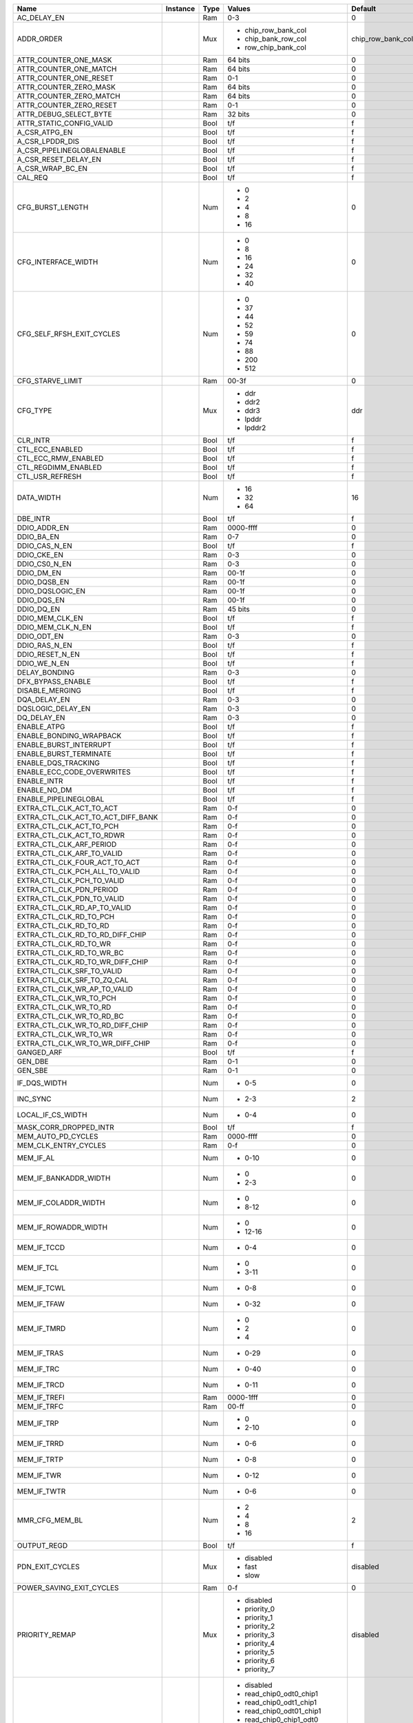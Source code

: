 +------------------------------------+----------+------+---------------------------------+-------------------+---------------+
|                               Name | Instance | Type |                          Values |           Default | Documentation |
+====================================+==========+======+=================================+===================+===============+
|                        AC_DELAY_EN |          |  Ram |                             0-3 |                 0 |          TODO |
+------------------------------------+----------+------+---------------------------------+-------------------+---------------+
|                         ADDR_ORDER |          |  Mux | - chip_row_bank_col             | chip_row_bank_col |          TODO |
|                                    |          |      | - chip_bank_row_col             |                   |               |
|                                    |          |      | - row_chip_bank_col             |                   |               |
+------------------------------------+----------+------+---------------------------------+-------------------+---------------+
|              ATTR_COUNTER_ONE_MASK |          |  Ram |                         64 bits |                 0 |          TODO |
+------------------------------------+----------+------+---------------------------------+-------------------+---------------+
|             ATTR_COUNTER_ONE_MATCH |          |  Ram |                         64 bits |                 0 |          TODO |
+------------------------------------+----------+------+---------------------------------+-------------------+---------------+
|             ATTR_COUNTER_ONE_RESET |          |  Ram |                             0-1 |                 0 |          TODO |
+------------------------------------+----------+------+---------------------------------+-------------------+---------------+
|             ATTR_COUNTER_ZERO_MASK |          |  Ram |                         64 bits |                 0 |          TODO |
+------------------------------------+----------+------+---------------------------------+-------------------+---------------+
|            ATTR_COUNTER_ZERO_MATCH |          |  Ram |                         64 bits |                 0 |          TODO |
+------------------------------------+----------+------+---------------------------------+-------------------+---------------+
|            ATTR_COUNTER_ZERO_RESET |          |  Ram |                             0-1 |                 0 |          TODO |
+------------------------------------+----------+------+---------------------------------+-------------------+---------------+
|             ATTR_DEBUG_SELECT_BYTE |          |  Ram |                         32 bits |                 0 |          TODO |
+------------------------------------+----------+------+---------------------------------+-------------------+---------------+
|           ATTR_STATIC_CONFIG_VALID |          | Bool |                             t/f |                 f |          TODO |
+------------------------------------+----------+------+---------------------------------+-------------------+---------------+
|                      A_CSR_ATPG_EN |          | Bool |                             t/f |                 f |          TODO |
+------------------------------------+----------+------+---------------------------------+-------------------+---------------+
|                    A_CSR_LPDDR_DIS |          | Bool |                             t/f |                 f |          TODO |
+------------------------------------+----------+------+---------------------------------+-------------------+---------------+
|         A_CSR_PIPELINEGLOBALENABLE |          | Bool |                             t/f |                 f |          TODO |
+------------------------------------+----------+------+---------------------------------+-------------------+---------------+
|               A_CSR_RESET_DELAY_EN |          | Bool |                             t/f |                 f |          TODO |
+------------------------------------+----------+------+---------------------------------+-------------------+---------------+
|                   A_CSR_WRAP_BC_EN |          | Bool |                             t/f |                 f |          TODO |
+------------------------------------+----------+------+---------------------------------+-------------------+---------------+
|                            CAL_REQ |          | Bool |                             t/f |                 f |          TODO |
+------------------------------------+----------+------+---------------------------------+-------------------+---------------+
|                   CFG_BURST_LENGTH |          |  Num | - 0                             |                 0 |          TODO |
|                                    |          |      | - 2                             |                   |               |
|                                    |          |      | - 4                             |                   |               |
|                                    |          |      | - 8                             |                   |               |
|                                    |          |      | - 16                            |                   |               |
+------------------------------------+----------+------+---------------------------------+-------------------+---------------+
|                CFG_INTERFACE_WIDTH |          |  Num | - 0                             |                 0 |          TODO |
|                                    |          |      | - 8                             |                   |               |
|                                    |          |      | - 16                            |                   |               |
|                                    |          |      | - 24                            |                   |               |
|                                    |          |      | - 32                            |                   |               |
|                                    |          |      | - 40                            |                   |               |
+------------------------------------+----------+------+---------------------------------+-------------------+---------------+
|          CFG_SELF_RFSH_EXIT_CYCLES |          |  Num | - 0                             |                 0 |          TODO |
|                                    |          |      | - 37                            |                   |               |
|                                    |          |      | - 44                            |                   |               |
|                                    |          |      | - 52                            |                   |               |
|                                    |          |      | - 59                            |                   |               |
|                                    |          |      | - 74                            |                   |               |
|                                    |          |      | - 88                            |                   |               |
|                                    |          |      | - 200                           |                   |               |
|                                    |          |      | - 512                           |                   |               |
+------------------------------------+----------+------+---------------------------------+-------------------+---------------+
|                   CFG_STARVE_LIMIT |          |  Ram |                           00-3f |                 0 |          TODO |
+------------------------------------+----------+------+---------------------------------+-------------------+---------------+
|                           CFG_TYPE |          |  Mux | - ddr                           |               ddr |          TODO |
|                                    |          |      | - ddr2                          |                   |               |
|                                    |          |      | - ddr3                          |                   |               |
|                                    |          |      | - lpddr                         |                   |               |
|                                    |          |      | - lpddr2                        |                   |               |
+------------------------------------+----------+------+---------------------------------+-------------------+---------------+
|                           CLR_INTR |          | Bool |                             t/f |                 f |          TODO |
+------------------------------------+----------+------+---------------------------------+-------------------+---------------+
|                    CTL_ECC_ENABLED |          | Bool |                             t/f |                 f |          TODO |
+------------------------------------+----------+------+---------------------------------+-------------------+---------------+
|                CTL_ECC_RMW_ENABLED |          | Bool |                             t/f |                 f |          TODO |
+------------------------------------+----------+------+---------------------------------+-------------------+---------------+
|                CTL_REGDIMM_ENABLED |          | Bool |                             t/f |                 f |          TODO |
+------------------------------------+----------+------+---------------------------------+-------------------+---------------+
|                    CTL_USR_REFRESH |          | Bool |                             t/f |                 f |          TODO |
+------------------------------------+----------+------+---------------------------------+-------------------+---------------+
|                         DATA_WIDTH |          |  Num | - 16                            |                16 |          TODO |
|                                    |          |      | - 32                            |                   |               |
|                                    |          |      | - 64                            |                   |               |
+------------------------------------+----------+------+---------------------------------+-------------------+---------------+
|                           DBE_INTR |          | Bool |                             t/f |                 f |          TODO |
+------------------------------------+----------+------+---------------------------------+-------------------+---------------+
|                       DDIO_ADDR_EN |          |  Ram |                       0000-ffff |                 0 |          TODO |
+------------------------------------+----------+------+---------------------------------+-------------------+---------------+
|                         DDIO_BA_EN |          |  Ram |                             0-7 |                 0 |          TODO |
+------------------------------------+----------+------+---------------------------------+-------------------+---------------+
|                      DDIO_CAS_N_EN |          | Bool |                             t/f |                 f |          TODO |
+------------------------------------+----------+------+---------------------------------+-------------------+---------------+
|                        DDIO_CKE_EN |          |  Ram |                             0-3 |                 0 |          TODO |
+------------------------------------+----------+------+---------------------------------+-------------------+---------------+
|                      DDIO_CS0_N_EN |          |  Ram |                             0-3 |                 0 |          TODO |
+------------------------------------+----------+------+---------------------------------+-------------------+---------------+
|                         DDIO_DM_EN |          |  Ram |                           00-1f |                 0 |          TODO |
+------------------------------------+----------+------+---------------------------------+-------------------+---------------+
|                       DDIO_DQSB_EN |          |  Ram |                           00-1f |                 0 |          TODO |
+------------------------------------+----------+------+---------------------------------+-------------------+---------------+
|                   DDIO_DQSLOGIC_EN |          |  Ram |                           00-1f |                 0 |          TODO |
+------------------------------------+----------+------+---------------------------------+-------------------+---------------+
|                        DDIO_DQS_EN |          |  Ram |                           00-1f |                 0 |          TODO |
+------------------------------------+----------+------+---------------------------------+-------------------+---------------+
|                         DDIO_DQ_EN |          |  Ram |                         45 bits |                 0 |          TODO |
+------------------------------------+----------+------+---------------------------------+-------------------+---------------+
|                    DDIO_MEM_CLK_EN |          | Bool |                             t/f |                 f |          TODO |
+------------------------------------+----------+------+---------------------------------+-------------------+---------------+
|                  DDIO_MEM_CLK_N_EN |          | Bool |                             t/f |                 f |          TODO |
+------------------------------------+----------+------+---------------------------------+-------------------+---------------+
|                        DDIO_ODT_EN |          |  Ram |                             0-3 |                 0 |          TODO |
+------------------------------------+----------+------+---------------------------------+-------------------+---------------+
|                      DDIO_RAS_N_EN |          | Bool |                             t/f |                 f |          TODO |
+------------------------------------+----------+------+---------------------------------+-------------------+---------------+
|                    DDIO_RESET_N_EN |          | Bool |                             t/f |                 f |          TODO |
+------------------------------------+----------+------+---------------------------------+-------------------+---------------+
|                       DDIO_WE_N_EN |          | Bool |                             t/f |                 f |          TODO |
+------------------------------------+----------+------+---------------------------------+-------------------+---------------+
|                      DELAY_BONDING |          |  Ram |                             0-3 |                 0 |          TODO |
+------------------------------------+----------+------+---------------------------------+-------------------+---------------+
|                  DFX_BYPASS_ENABLE |          | Bool |                             t/f |                 f |          TODO |
+------------------------------------+----------+------+---------------------------------+-------------------+---------------+
|                    DISABLE_MERGING |          | Bool |                             t/f |                 f |          TODO |
+------------------------------------+----------+------+---------------------------------+-------------------+---------------+
|                       DQA_DELAY_EN |          |  Ram |                             0-3 |                 0 |          TODO |
+------------------------------------+----------+------+---------------------------------+-------------------+---------------+
|                  DQSLOGIC_DELAY_EN |          |  Ram |                             0-3 |                 0 |          TODO |
+------------------------------------+----------+------+---------------------------------+-------------------+---------------+
|                        DQ_DELAY_EN |          |  Ram |                             0-3 |                 0 |          TODO |
+------------------------------------+----------+------+---------------------------------+-------------------+---------------+
|                        ENABLE_ATPG |          | Bool |                             t/f |                 f |          TODO |
+------------------------------------+----------+------+---------------------------------+-------------------+---------------+
|            ENABLE_BONDING_WRAPBACK |          | Bool |                             t/f |                 f |          TODO |
+------------------------------------+----------+------+---------------------------------+-------------------+---------------+
|             ENABLE_BURST_INTERRUPT |          | Bool |                             t/f |                 f |          TODO |
+------------------------------------+----------+------+---------------------------------+-------------------+---------------+
|             ENABLE_BURST_TERMINATE |          | Bool |                             t/f |                 f |          TODO |
+------------------------------------+----------+------+---------------------------------+-------------------+---------------+
|                ENABLE_DQS_TRACKING |          | Bool |                             t/f |                 f |          TODO |
+------------------------------------+----------+------+---------------------------------+-------------------+---------------+
|         ENABLE_ECC_CODE_OVERWRITES |          | Bool |                             t/f |                 f |          TODO |
+------------------------------------+----------+------+---------------------------------+-------------------+---------------+
|                        ENABLE_INTR |          | Bool |                             t/f |                 f |          TODO |
+------------------------------------+----------+------+---------------------------------+-------------------+---------------+
|                       ENABLE_NO_DM |          | Bool |                             t/f |                 f |          TODO |
+------------------------------------+----------+------+---------------------------------+-------------------+---------------+
|              ENABLE_PIPELINEGLOBAL |          | Bool |                             t/f |                 f |          TODO |
+------------------------------------+----------+------+---------------------------------+-------------------+---------------+
|           EXTRA_CTL_CLK_ACT_TO_ACT |          |  Ram |                             0-f |                 0 |          TODO |
+------------------------------------+----------+------+---------------------------------+-------------------+---------------+
| EXTRA_CTL_CLK_ACT_TO_ACT_DIFF_BANK |          |  Ram |                             0-f |                 0 |          TODO |
+------------------------------------+----------+------+---------------------------------+-------------------+---------------+
|           EXTRA_CTL_CLK_ACT_TO_PCH |          |  Ram |                             0-f |                 0 |          TODO |
+------------------------------------+----------+------+---------------------------------+-------------------+---------------+
|          EXTRA_CTL_CLK_ACT_TO_RDWR |          |  Ram |                             0-f |                 0 |          TODO |
+------------------------------------+----------+------+---------------------------------+-------------------+---------------+
|           EXTRA_CTL_CLK_ARF_PERIOD |          |  Ram |                             0-f |                 0 |          TODO |
+------------------------------------+----------+------+---------------------------------+-------------------+---------------+
|         EXTRA_CTL_CLK_ARF_TO_VALID |          |  Ram |                             0-f |                 0 |          TODO |
+------------------------------------+----------+------+---------------------------------+-------------------+---------------+
|      EXTRA_CTL_CLK_FOUR_ACT_TO_ACT |          |  Ram |                             0-f |                 0 |          TODO |
+------------------------------------+----------+------+---------------------------------+-------------------+---------------+
|     EXTRA_CTL_CLK_PCH_ALL_TO_VALID |          |  Ram |                             0-f |                 0 |          TODO |
+------------------------------------+----------+------+---------------------------------+-------------------+---------------+
|         EXTRA_CTL_CLK_PCH_TO_VALID |          |  Ram |                             0-f |                 0 |          TODO |
+------------------------------------+----------+------+---------------------------------+-------------------+---------------+
|           EXTRA_CTL_CLK_PDN_PERIOD |          |  Ram |                             0-f |                 0 |          TODO |
+------------------------------------+----------+------+---------------------------------+-------------------+---------------+
|         EXTRA_CTL_CLK_PDN_TO_VALID |          |  Ram |                             0-f |                 0 |          TODO |
+------------------------------------+----------+------+---------------------------------+-------------------+---------------+
|       EXTRA_CTL_CLK_RD_AP_TO_VALID |          |  Ram |                             0-f |                 0 |          TODO |
+------------------------------------+----------+------+---------------------------------+-------------------+---------------+
|            EXTRA_CTL_CLK_RD_TO_PCH |          |  Ram |                             0-f |                 0 |          TODO |
+------------------------------------+----------+------+---------------------------------+-------------------+---------------+
|             EXTRA_CTL_CLK_RD_TO_RD |          |  Ram |                             0-f |                 0 |          TODO |
+------------------------------------+----------+------+---------------------------------+-------------------+---------------+
|   EXTRA_CTL_CLK_RD_TO_RD_DIFF_CHIP |          |  Ram |                             0-f |                 0 |          TODO |
+------------------------------------+----------+------+---------------------------------+-------------------+---------------+
|             EXTRA_CTL_CLK_RD_TO_WR |          |  Ram |                             0-f |                 0 |          TODO |
+------------------------------------+----------+------+---------------------------------+-------------------+---------------+
|          EXTRA_CTL_CLK_RD_TO_WR_BC |          |  Ram |                             0-f |                 0 |          TODO |
+------------------------------------+----------+------+---------------------------------+-------------------+---------------+
|   EXTRA_CTL_CLK_RD_TO_WR_DIFF_CHIP |          |  Ram |                             0-f |                 0 |          TODO |
+------------------------------------+----------+------+---------------------------------+-------------------+---------------+
|         EXTRA_CTL_CLK_SRF_TO_VALID |          |  Ram |                             0-f |                 0 |          TODO |
+------------------------------------+----------+------+---------------------------------+-------------------+---------------+
|        EXTRA_CTL_CLK_SRF_TO_ZQ_CAL |          |  Ram |                             0-f |                 0 |          TODO |
+------------------------------------+----------+------+---------------------------------+-------------------+---------------+
|       EXTRA_CTL_CLK_WR_AP_TO_VALID |          |  Ram |                             0-f |                 0 |          TODO |
+------------------------------------+----------+------+---------------------------------+-------------------+---------------+
|            EXTRA_CTL_CLK_WR_TO_PCH |          |  Ram |                             0-f |                 0 |          TODO |
+------------------------------------+----------+------+---------------------------------+-------------------+---------------+
|             EXTRA_CTL_CLK_WR_TO_RD |          |  Ram |                             0-f |                 0 |          TODO |
+------------------------------------+----------+------+---------------------------------+-------------------+---------------+
|          EXTRA_CTL_CLK_WR_TO_RD_BC |          |  Ram |                             0-f |                 0 |          TODO |
+------------------------------------+----------+------+---------------------------------+-------------------+---------------+
|   EXTRA_CTL_CLK_WR_TO_RD_DIFF_CHIP |          |  Ram |                             0-f |                 0 |          TODO |
+------------------------------------+----------+------+---------------------------------+-------------------+---------------+
|             EXTRA_CTL_CLK_WR_TO_WR |          |  Ram |                             0-f |                 0 |          TODO |
+------------------------------------+----------+------+---------------------------------+-------------------+---------------+
|   EXTRA_CTL_CLK_WR_TO_WR_DIFF_CHIP |          |  Ram |                             0-f |                 0 |          TODO |
+------------------------------------+----------+------+---------------------------------+-------------------+---------------+
|                         GANGED_ARF |          | Bool |                             t/f |                 f |          TODO |
+------------------------------------+----------+------+---------------------------------+-------------------+---------------+
|                            GEN_DBE |          |  Ram |                             0-1 |                 0 |          TODO |
+------------------------------------+----------+------+---------------------------------+-------------------+---------------+
|                            GEN_SBE |          |  Ram |                             0-1 |                 0 |          TODO |
+------------------------------------+----------+------+---------------------------------+-------------------+---------------+
|                       IF_DQS_WIDTH |          |  Num | - 0-5                           |                 0 |          TODO |
+------------------------------------+----------+------+---------------------------------+-------------------+---------------+
|                           INC_SYNC |          |  Num | - 2-3                           |                 2 |          TODO |
+------------------------------------+----------+------+---------------------------------+-------------------+---------------+
|                  LOCAL_IF_CS_WIDTH |          |  Num | - 0-4                           |                 0 |          TODO |
+------------------------------------+----------+------+---------------------------------+-------------------+---------------+
|             MASK_CORR_DROPPED_INTR |          | Bool |                             t/f |                 f |          TODO |
+------------------------------------+----------+------+---------------------------------+-------------------+---------------+
|                 MEM_AUTO_PD_CYCLES |          |  Ram |                       0000-ffff |                 0 |          TODO |
+------------------------------------+----------+------+---------------------------------+-------------------+---------------+
|               MEM_CLK_ENTRY_CYCLES |          |  Ram |                             0-f |                 0 |          TODO |
+------------------------------------+----------+------+---------------------------------+-------------------+---------------+
|                          MEM_IF_AL |          |  Num | - 0-10                          |                 0 |          TODO |
+------------------------------------+----------+------+---------------------------------+-------------------+---------------+
|              MEM_IF_BANKADDR_WIDTH |          |  Num | - 0                             |                 0 |          TODO |
|                                    |          |      | - 2-3                           |                   |               |
+------------------------------------+----------+------+---------------------------------+-------------------+---------------+
|               MEM_IF_COLADDR_WIDTH |          |  Num | - 0                             |                 0 |          TODO |
|                                    |          |      | - 8-12                          |                   |               |
+------------------------------------+----------+------+---------------------------------+-------------------+---------------+
|               MEM_IF_ROWADDR_WIDTH |          |  Num | - 0                             |                 0 |          TODO |
|                                    |          |      | - 12-16                         |                   |               |
+------------------------------------+----------+------+---------------------------------+-------------------+---------------+
|                        MEM_IF_TCCD |          |  Num | - 0-4                           |                 0 |          TODO |
+------------------------------------+----------+------+---------------------------------+-------------------+---------------+
|                         MEM_IF_TCL |          |  Num | - 0                             |                 0 |          TODO |
|                                    |          |      | - 3-11                          |                   |               |
+------------------------------------+----------+------+---------------------------------+-------------------+---------------+
|                        MEM_IF_TCWL |          |  Num | - 0-8                           |                 0 |          TODO |
+------------------------------------+----------+------+---------------------------------+-------------------+---------------+
|                        MEM_IF_TFAW |          |  Num | - 0-32                          |                 0 |          TODO |
+------------------------------------+----------+------+---------------------------------+-------------------+---------------+
|                        MEM_IF_TMRD |          |  Num | - 0                             |                 0 |          TODO |
|                                    |          |      | - 2                             |                   |               |
|                                    |          |      | - 4                             |                   |               |
+------------------------------------+----------+------+---------------------------------+-------------------+---------------+
|                        MEM_IF_TRAS |          |  Num | - 0-29                          |                 0 |          TODO |
+------------------------------------+----------+------+---------------------------------+-------------------+---------------+
|                         MEM_IF_TRC |          |  Num | - 0-40                          |                 0 |          TODO |
+------------------------------------+----------+------+---------------------------------+-------------------+---------------+
|                        MEM_IF_TRCD |          |  Num | - 0-11                          |                 0 |          TODO |
+------------------------------------+----------+------+---------------------------------+-------------------+---------------+
|                       MEM_IF_TREFI |          |  Ram |                       0000-1fff |                 0 |          TODO |
+------------------------------------+----------+------+---------------------------------+-------------------+---------------+
|                        MEM_IF_TRFC |          |  Ram |                           00-ff |                 0 |          TODO |
+------------------------------------+----------+------+---------------------------------+-------------------+---------------+
|                         MEM_IF_TRP |          |  Num | - 0                             |                 0 |          TODO |
|                                    |          |      | - 2-10                          |                   |               |
+------------------------------------+----------+------+---------------------------------+-------------------+---------------+
|                        MEM_IF_TRRD |          |  Num | - 0-6                           |                 0 |          TODO |
+------------------------------------+----------+------+---------------------------------+-------------------+---------------+
|                        MEM_IF_TRTP |          |  Num | - 0-8                           |                 0 |          TODO |
+------------------------------------+----------+------+---------------------------------+-------------------+---------------+
|                         MEM_IF_TWR |          |  Num | - 0-12                          |                 0 |          TODO |
+------------------------------------+----------+------+---------------------------------+-------------------+---------------+
|                        MEM_IF_TWTR |          |  Num | - 0-6                           |                 0 |          TODO |
+------------------------------------+----------+------+---------------------------------+-------------------+---------------+
|                     MMR_CFG_MEM_BL |          |  Num | - 2                             |                 2 |          TODO |
|                                    |          |      | - 4                             |                   |               |
|                                    |          |      | - 8                             |                   |               |
|                                    |          |      | - 16                            |                   |               |
+------------------------------------+----------+------+---------------------------------+-------------------+---------------+
|                        OUTPUT_REGD |          | Bool |                             t/f |                 f |          TODO |
+------------------------------------+----------+------+---------------------------------+-------------------+---------------+
|                    PDN_EXIT_CYCLES |          |  Mux | - disabled                      |          disabled |          TODO |
|                                    |          |      | - fast                          |                   |               |
|                                    |          |      | - slow                          |                   |               |
+------------------------------------+----------+------+---------------------------------+-------------------+---------------+
|           POWER_SAVING_EXIT_CYCLES |          |  Ram |                             0-f |                 0 |          TODO |
+------------------------------------+----------+------+---------------------------------+-------------------+---------------+
|                     PRIORITY_REMAP |          |  Mux | - disabled                      |          disabled |          TODO |
|                                    |          |      | - priority_0                    |                   |               |
|                                    |          |      | - priority_1                    |                   |               |
|                                    |          |      | - priority_2                    |                   |               |
|                                    |          |      | - priority_3                    |                   |               |
|                                    |          |      | - priority_4                    |                   |               |
|                                    |          |      | - priority_5                    |                   |               |
|                                    |          |      | - priority_6                    |                   |               |
|                                    |          |      | - priority_7                    |                   |               |
+------------------------------------+----------+------+---------------------------------+-------------------+---------------+
|                      READ_ODT_CHIP |          |  Mux | - disabled                      |          disabled |          TODO |
|                                    |          |      | - read_chip0_odt0_chip1         |                   |               |
|                                    |          |      | - read_chip0_odt1_chip1         |                   |               |
|                                    |          |      | - read_chip0_odt01_chip1        |                   |               |
|                                    |          |      | - read_chip0_chip1_odt0         |                   |               |
|                                    |          |      | - read_chip0_odt0_chip1_odt0    |                   |               |
|                                    |          |      | - read_chip0_odt1_chip1_odt0    |                   |               |
|                                    |          |      | - read_chip0_odt01_chip1_odt0   |                   |               |
|                                    |          |      | - read_chip0_chip1_odt1         |                   |               |
|                                    |          |      | - read_chip0_odt0_chip1_odt1    |                   |               |
|                                    |          |      | - read_chip0_odt1_chip1_odt1    |                   |               |
|                                    |          |      | - read_chip0_odt01_chip1_odt1   |                   |               |
|                                    |          |      | - read_chip0_chip1_odt01        |                   |               |
|                                    |          |      | - read_chip0_odt0_chip1_odt01   |                   |               |
|                                    |          |      | - read_chip0_odt1_chip1_odt01   |                   |               |
|                                    |          |      | - read_chip0_odt01_chip1_odt01  |                   |               |
+------------------------------------+----------+------+---------------------------------+-------------------+---------------+
|                       REORDER_DATA |          | Bool |                             t/f |                 f |          TODO |
+------------------------------------+----------+------+---------------------------------+-------------------+---------------+
|                           SBE_INTR |          | Bool |                             t/f |                 f |          TODO |
+------------------------------------+----------+------+---------------------------------+-------------------+---------------+
|                          TEST_MODE |          | Bool |                             t/f |                 f |          TODO |
+------------------------------------+----------+------+---------------------------------+-------------------+---------------+
|                        USER_ECC_EN |          | Bool |                             t/f |                 f |          TODO |
+------------------------------------+----------+------+---------------------------------+-------------------+---------------+
|                     WRITE_ODT_CHIP |          |  Mux | - disabled                      |          disabled |          TODO |
|                                    |          |      | - write_chip0_odt0_chip1        |                   |               |
|                                    |          |      | - write_chip0_odt1_chip1        |                   |               |
|                                    |          |      | - write_chip0_odt01_chip1       |                   |               |
|                                    |          |      | - write_chip0_chip1_odt0        |                   |               |
|                                    |          |      | - write_chip0_odt0_chip1_odt0   |                   |               |
|                                    |          |      | - write_chip0_odt1_chip1_odt0   |                   |               |
|                                    |          |      | - write_chip0_odt01_chip1_odt0  |                   |               |
|                                    |          |      | - write_chip0_chip1_odt1        |                   |               |
|                                    |          |      | - write_chip0_odt0_chip1_odt1   |                   |               |
|                                    |          |      | - write_chip0_odt1_chip1_odt1   |                   |               |
|                                    |          |      | - write_chip0_odt01_chip1_odt1  |                   |               |
|                                    |          |      | - write_chip0_chip1_odt01       |                   |               |
|                                    |          |      | - write_chip0_odt0_chip1_odt01  |                   |               |
|                                    |          |      | - write_chip0_odt1_chip1_odt01  |                   |               |
|                                    |          |      | - write_chip0_odt01_chip1_odt01 |                   |               |
+------------------------------------+----------+------+---------------------------------+-------------------+---------------+
|                      INST_ROM_DATA |    0-127 |  Ram |                         20 bits |                 0 |          TODO |
+------------------------------------+----------+------+---------------------------------+-------------------+---------------+
|                        AC_ROM_DATA |     0-39 |  Ram |                         30 bits |                 0 |          TODO |
+------------------------------------+----------+------+---------------------------------+-------------------+---------------+
|                    AUTO_PCH_ENABLE |      0-5 | Bool |                             t/f |                 f |          TODO |
+------------------------------------+----------+------+---------------------------------+-------------------+---------------+
|                          CLOCK_OFF |      0-5 | Bool |                             t/f |                 f |          TODO |
+------------------------------------+----------+------+---------------------------------+-------------------+---------------+
|              CPORT_RDY_ALMOST_FULL |      0-5 | Bool |                             t/f |                 f |          TODO |
+------------------------------------+----------+------+---------------------------------+-------------------+---------------+
|                    CPORT_RFIFO_MAP |      0-5 |  Ram |                             0-3 |                 0 |          TODO |
+------------------------------------+----------+------+---------------------------------+-------------------+---------------+
|                         CPORT_TYPE |      0-5 |  Mux | - disabled                      |          disabled |          TODO |
|                                    |          |      | - write                         |                   |               |
|                                    |          |      | - read                          |                   |               |
|                                    |          |      | - bi_direction                  |                   |               |
+------------------------------------+----------+------+---------------------------------+-------------------+---------------+
|                    CPORT_WFIFO_MAP |      0-5 |  Ram |                             0-3 |                 0 |          TODO |
+------------------------------------+----------+------+---------------------------------+-------------------+---------------+
|                    CYC_TO_RLD_JARS |      0-5 |  Ram |                           00-ff |                 0 |          TODO |
+------------------------------------+----------+------+---------------------------------+-------------------+---------------+
|                     ENABLE_BONDING |      0-5 | Bool |                             t/f |                 f |          TODO |
+------------------------------------+----------+------+---------------------------------+-------------------+---------------+
|                         PORT_WIDTH |      0-5 |  Num | - 32                            |                32 |          TODO |
|                                    |          |      | - 64                            |                   |               |
|                                    |          |      | - 128                           |                   |               |
|                                    |          |      | - 256                           |                   |               |
+------------------------------------+----------+------+---------------------------------+-------------------+---------------+
|                 RCFG_STATIC_WEIGHT |      0-5 |  Ram |                           00-1f |                 0 |          TODO |
+------------------------------------+----------+------+---------------------------------+-------------------+---------------+
|                 RCFG_USER_PRIORITY |      0-5 |  Ram |                             0-7 |                 0 |          TODO |
+------------------------------------+----------+------+---------------------------------+-------------------+---------------+
|                          THLD_JAR1 |      0-5 |  Ram |                           00-3f |                 0 |          TODO |
+------------------------------------+----------+------+---------------------------------+-------------------+---------------+
|                          THLD_JAR2 |      0-5 |  Ram |                           00-3f |                 0 |          TODO |
+------------------------------------+----------+------+---------------------------------+-------------------+---------------+
|                    RFIFO_CPORT_MAP |      0-3 |  Num | - 0-5                           |                 0 |          TODO |
+------------------------------------+----------+------+---------------------------------+-------------------+---------------+
|                       SINGLE_READY |      0-3 |  Mux | - concatenate                   |       concatenate |          TODO |
|                                    |          |      | - separate                      |                   |               |
+------------------------------------+----------+------+---------------------------------+-------------------+---------------+
|                          SYNC_MODE |      0-3 |  Mux | - asynchronous                  |      asynchronous |          TODO |
|                                    |          |      | - synchronous                   |                   |               |
+------------------------------------+----------+------+---------------------------------+-------------------+---------------+
|                   USE_ALMOST_EMPTY |      0-3 | Bool |                             t/f |                 f |          TODO |
+------------------------------------+----------+------+---------------------------------+-------------------+---------------+
|                    WFIFO_CPORT_MAP |      0-3 |  Num | - 0-5                           |                 0 |          TODO |
+------------------------------------+----------+------+---------------------------------+-------------------+---------------+
|              WFIFO_RDY_ALMOST_FULL |      0-3 | Bool |                             t/f |                 f |          TODO |
+------------------------------------+----------+------+---------------------------------+-------------------+---------------+
|               RCFG_SUM_WT_PRIORITY |      0-7 |  Ram |                           00-ff |                 0 |          TODO |
+------------------------------------+----------+------+---------------------------------+-------------------+---------------+
